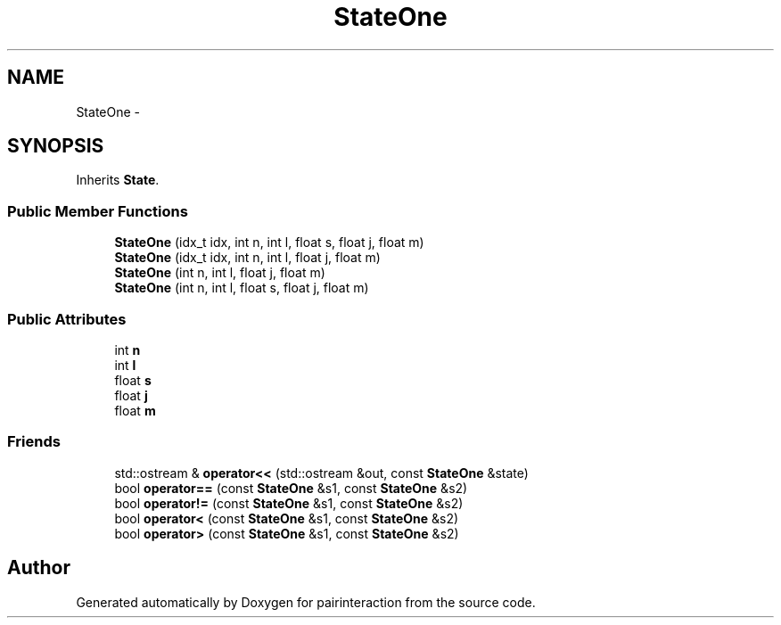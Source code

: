 .TH "StateOne" 3 "Thu Feb 16 2017" "pairinteraction" \" -*- nroff -*-
.ad l
.nh
.SH NAME
StateOne \- 
.SH SYNOPSIS
.br
.PP
.PP
Inherits \fBState\fP\&.
.SS "Public Member Functions"

.in +1c
.ti -1c
.RI "\fBStateOne\fP (idx_t idx, int n, int l, float s, float j, float m)"
.br
.ti -1c
.RI "\fBStateOne\fP (idx_t idx, int n, int l, float j, float m)"
.br
.ti -1c
.RI "\fBStateOne\fP (int n, int l, float j, float m)"
.br
.ti -1c
.RI "\fBStateOne\fP (int n, int l, float s, float j, float m)"
.br
.in -1c
.SS "Public Attributes"

.in +1c
.ti -1c
.RI "int \fBn\fP"
.br
.ti -1c
.RI "int \fBl\fP"
.br
.ti -1c
.RI "float \fBs\fP"
.br
.ti -1c
.RI "float \fBj\fP"
.br
.ti -1c
.RI "float \fBm\fP"
.br
.in -1c
.SS "Friends"

.in +1c
.ti -1c
.RI "std::ostream & \fBoperator<<\fP (std::ostream &out, const \fBStateOne\fP &state)"
.br
.ti -1c
.RI "bool \fBoperator==\fP (const \fBStateOne\fP &s1, const \fBStateOne\fP &s2)"
.br
.ti -1c
.RI "bool \fBoperator!=\fP (const \fBStateOne\fP &s1, const \fBStateOne\fP &s2)"
.br
.ti -1c
.RI "bool \fBoperator<\fP (const \fBStateOne\fP &s1, const \fBStateOne\fP &s2)"
.br
.ti -1c
.RI "bool \fBoperator>\fP (const \fBStateOne\fP &s1, const \fBStateOne\fP &s2)"
.br
.in -1c

.SH "Author"
.PP 
Generated automatically by Doxygen for pairinteraction from the source code\&.
